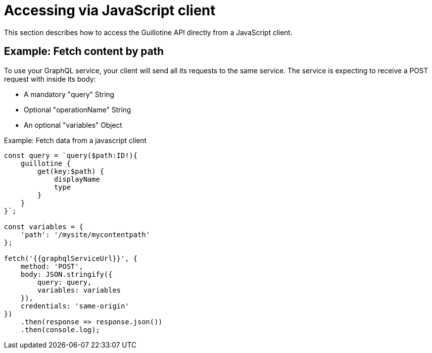 = Accessing via JavaScript client

This section describes how to access the Guillotine API directly from a JavaScript client.

== Example: Fetch content by path

To use your GraphQL service, your client will send all its requests to the same service. The service is expecting to receive a POST request with inside its body:

* A mandatory "query" String
* Optional "operationName" String
* An optional "variables" Object


.Example: Fetch data from a javascript client
[source,javascript]
----
const query = `query($path:ID!){
    guillotine {
        get(key:$path) {
            displayName
            type
        }
    }
}`;

const variables = {
    'path': '/mysite/mycontentpath'
};

fetch('{{graphqlServiceUrl}}', {
    method: 'POST',
    body: JSON.stringify({
        query: query,
        variables: variables
    }),
    credentials: 'same-origin'
})
    .then(response => response.json())
    .then(console.log);
----
